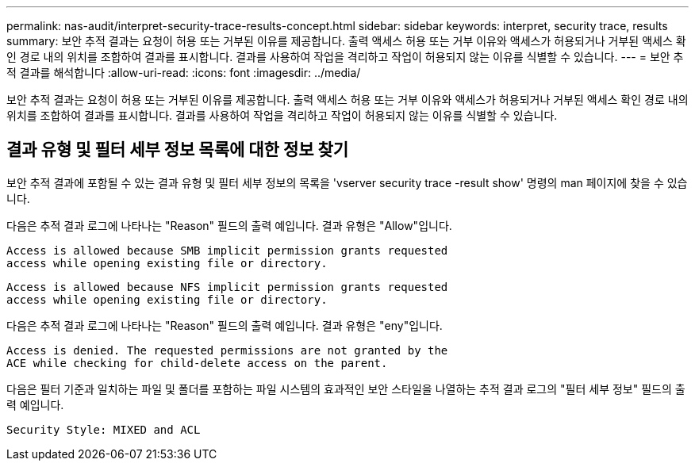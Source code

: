 ---
permalink: nas-audit/interpret-security-trace-results-concept.html 
sidebar: sidebar 
keywords: interpret, security trace, results 
summary: 보안 추적 결과는 요청이 허용 또는 거부된 이유를 제공합니다. 출력 액세스 허용 또는 거부 이유와 액세스가 허용되거나 거부된 액세스 확인 경로 내의 위치를 조합하여 결과를 표시합니다. 결과를 사용하여 작업을 격리하고 작업이 허용되지 않는 이유를 식별할 수 있습니다. 
---
= 보안 추적 결과를 해석합니다
:allow-uri-read: 
:icons: font
:imagesdir: ../media/


[role="lead"]
보안 추적 결과는 요청이 허용 또는 거부된 이유를 제공합니다. 출력 액세스 허용 또는 거부 이유와 액세스가 허용되거나 거부된 액세스 확인 경로 내의 위치를 조합하여 결과를 표시합니다. 결과를 사용하여 작업을 격리하고 작업이 허용되지 않는 이유를 식별할 수 있습니다.



== 결과 유형 및 필터 세부 정보 목록에 대한 정보 찾기

보안 추적 결과에 포함될 수 있는 결과 유형 및 필터 세부 정보의 목록을 'vserver security trace -result show' 명령의 man 페이지에 찾을 수 있습니다.

다음은 추적 결과 로그에 나타나는 "Reason" 필드의 출력 예입니다. 결과 유형은 "Allow"입니다.

[listing]
----
Access is allowed because SMB implicit permission grants requested
access while opening existing file or directory.
----
[listing]
----
Access is allowed because NFS implicit permission grants requested
access while opening existing file or directory.
----
다음은 추적 결과 로그에 나타나는 "Reason" 필드의 출력 예입니다. 결과 유형은 "eny"입니다.

[listing]
----
Access is denied. The requested permissions are not granted by the
ACE while checking for child-delete access on the parent.
----
다음은 필터 기준과 일치하는 파일 및 폴더를 포함하는 파일 시스템의 효과적인 보안 스타일을 나열하는 추적 결과 로그의 "필터 세부 정보" 필드의 출력 예입니다.

[listing]
----
Security Style: MIXED and ACL
----